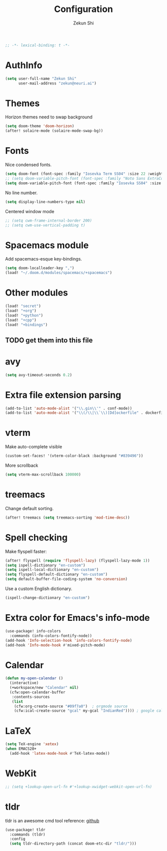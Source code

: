 #+TITLE: Configuration
#+AUTHOR: Zekun Shi
#+PROPERTY: header-args :emacs-lisp :tangle yes :comments link
#+STARTUP: org-startup-folded: showall
#+BEGIN_SRC emacs-lisp
;; -*- lexical-binding: t -*-
#+END_SRC

* AuthInfo
#+BEGIN_SRC emacs-lisp
(setq user-full-name "Zekun Shi"
      user-mail-address "zekun@neuri.ai")
#+END_SRC

* Themes
Horizon themes need to swap background
#+BEGIN_SRC emacs-lisp
(setq doom-theme 'doom-horizon)
(after! solaire-mode (solaire-mode-swap-bg))
#+END_SRC

* Fonts
Nice condensed fonts.
#+BEGIN_SRC emacs-lisp
(setq doom-font (font-spec :family "Iosevka Term SS04" :size 22 :weight 'medium))
;; (setq doom-variable-pitch-font (font-spec :family "Noto Sans ExtraCondensed" :size 18 :weight 'semibold))
(setq doom-variable-pitch-font (font-spec :family "Iosevka SS04" :size 18))
#+END_SRC

No line number.
#+BEGIN_SRC emacs-lisp
(setq display-line-numbers-type nil)
#+END_SRC

Centered window mode
#+BEGIN_SRC emacs-lisp
;; (setq cwm-frame-internal-border 200)
;; (setq cwm-use-vertical-padding t)
#+END_SRC

* Spacemacs module
Add spacemacs-esque key-bindings.
#+BEGIN_SRC emacs-lisp
(setq doom-localleader-key ",")
(load! "~/.doom.d/modules/spacemacs/+spacemacs")
#+END_SRC

* Other modules
#+BEGIN_SRC emacs-lisp
(load! "secret")
(load! "+org")
(load! "+python")
(load! "+cpp")
(load! "+bindings")
#+END_SRC
** TODO get them into this file

* avy
#+BEGIN_SRC emacs-lisp
(setq avy-timeout-seconds 0.2)
#+END_SRC

* Extra file extension parsing
#+BEGIN_SRC emacs-lisp
(add-to-list 'auto-mode-alist '("\\.gin\\'" . conf-mode))
(add-to-list 'auto-mode-alist '("\\(/\\|\\`\\)[Dd]ockerfile" . dockerfile-mode))
#+END_SRC

* vterm
Make auto-complete visible
#+BEGIN_SRC emacs-lisp
(custom-set-faces! '(vterm-color-black :background "#839496"))
#+END_SRC

More scrollback
#+BEGIN_SRC emacs-lisp
(setq vterm-max-scrollback 100000)
#+END_SRC
* treemacs
Change default sorting.
#+BEGIN_SRC emacs-lisp
(after! treemacs (setq treemacs-sorting 'mod-time-desc))
#+END_SRC

* Spell checking
Make flyspell faster:
#+BEGIN_SRC emacs-lisp
(after! flyspell (require 'flyspell-lazy) (flyspell-lazy-mode 1))
(setq ispell-dictionary "en-custom")
(setq ispell-local-dictionary "en-custom")
(setq flyspell-default-dictionary "en-custom")
(setq default-buffer-file-coding-system 'no-conversion)

#+END_SRC

Use a custom English dictionary.
#+BEGIN_SRC emacs-lisp
(ispell-change-dictionary "en-custom")
#+END_SRC

* Extra color for Emacs's info-mode
#+BEGIN_SRC emacs-lisp
(use-package! info-colors
  :commands (info-colors-fontify-node))
(add-hook 'Info-selection-hook 'info-colors-fontify-node)
(add-hook 'Info-mode-hook #'mixed-pitch-mode)
#+END_SRC

* Calendar
#+BEGIN_SRC emacs-lisp
(defun my-open-calendar ()
  (interactive)
  (+workspace/new "Calendar" nil)
  (cfw:open-calendar-buffer
   :contents-sources
   (list
    (cfw:org-create-source "#09f7a0")  ; orgmode source
    (cfw:ical-create-source "gcal" my-gcal "IndianRed")))) ; google calendar ICS
#+END_SRC

* LaTeX
#+BEGIN_SRC emacs-lisp
(setq TeX-engine 'xetex)
(when EMACS28+
  (add-hook 'latex-mode-hook #'TeX-latex-mode))
#+END_SRC

* WebKit
#+BEGIN_SRC emacs-lisp
;; (setq +lookup-open-url-fn #'+lookup-xwidget-webkit-open-url-fn)
#+END_SRC

* tldr
tldr is an awesome cmd tool reference: [[https://github.com/tldr-pages/tldr][github]]

#+BEGIN_SRC emacs-lisp
(use-package! tldr
  :commands (tldr)
  :config
  (setq tldr-directory-path (concat doom-etc-dir "tldr/")))
#+END_SRC
